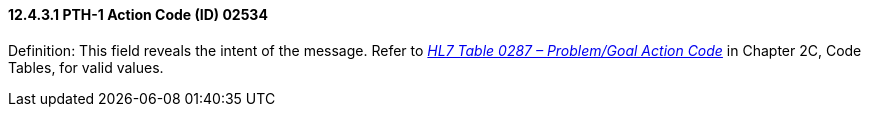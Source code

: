 ==== 12.4.3.1 PTH-1 Action Code (ID) 02534

Definition: This field reveals the intent of the message. Refer to file:///E:\V2\v2.9%20final%20Nov%20from%20Frank\V29_CH02C_Tables.docx#HL70287[_HL7 Table 0287 – Problem/Goal Action Code_] in Chapter 2C, Code Tables, for valid values.

